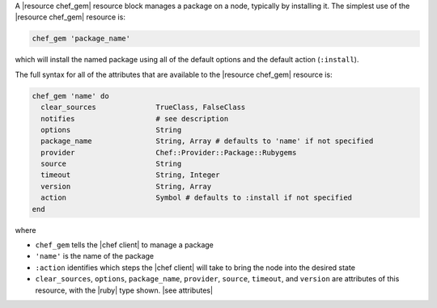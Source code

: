 .. The contents of this file are included in multiple topics.
.. This file should not be changed in a way that hinders its ability to appear in multiple documentation sets.


A |resource chef_gem| resource block manages a package on a node, typically by installing it. The simplest use of the |resource chef_gem| resource is:

.. code-block:: ruby

   chef_gem 'package_name'

which will install the named package using all of the default options and the default action (``:install``).

The full syntax for all of the attributes that are available to the |resource chef_gem| resource is:

.. code-block:: ruby

   chef_gem 'name' do
     clear_sources              TrueClass, FalseClass
     notifies                   # see description
     options                    String
     package_name               String, Array # defaults to 'name' if not specified
     provider                   Chef::Provider::Package::Rubygems
     source                     String
     timeout                    String, Integer
     version                    String, Array
     action                     Symbol # defaults to :install if not specified
   end

where 

* ``chef_gem`` tells the |chef client| to manage a package
* ``'name'`` is the name of the package
* ``:action`` identifies which steps the |chef client| will take to bring the node into the desired state
* ``clear_sources``, ``options``, ``package_name``, ``provider``, ``source``, ``timeout``, and ``version`` are attributes of this resource, with the |ruby| type shown. |see attributes|
